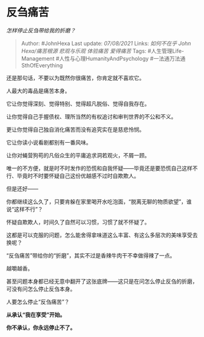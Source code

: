 * 反刍痛苦
  :PROPERTIES:
  :CUSTOM_ID: 反刍痛苦
  :END:

/怎样停止反刍带给我的折磨？/

#+BEGIN_QUOTE
  Author: #JohnHexa Last update: /07/08/2021/ Links: [[如何不在乎]]
  [[John Hexa/痛苦根源]] [[悲观与乐观]] [[体验痛苦]] [[爱得痛苦]] Tags:
  #人生管理Life-Management #人性与心理HumanityAndPsychology
  #一法通万法通SthOfEverything
#+END_QUOTE

还是那句话，不要以为既然你很痛苦，你肯定就不喜欢它。

人最大的毒品是痛苦本身。

它让你觉得深刻、觉得特别、觉得超凡脱俗、觉得自我存在。

让你觉得自己手握债权、理所当然的有权追讨和审判世界的不公和不义。

更让你觉得自己独自消化痛苦而没有追究实在是慈悲怜悯。

它让你读小说看剧都别有一番风味。

让你对蝇营狗苟的凡俗众生的平庸追求洞若观火，不屑一顾。

唯一的不方便，就是时不时发作的恐慌和自我怀疑------毕竟还是要恐慌自己这样不行、毕竟时不时要怀疑自己这份优越感不过时自欺欺人。

但是还好------

你都继续这么久了，只要肯躲在家里喝开水吃泡面，“脱离无聊的物质欲望”，谁说“这样不行”？

怀疑自欺欺人，时间久了自然可以习惯，习惯了就不怀疑了。

这都是可以克服的问题，怎么能舍得拿味道这么丰富、有这么多层次的美味享受去换呢？

“反刍痛苦”带给你的“折磨”，其实不过是香辣牛肉干不幸做得辣了一点。

越嚼越香。

甚至问题本身都已经无意中翻开了这张底牌------这只是在问怎么停止反刍的折磨，可没有问怎么停止反刍本身。

人要怎么停止“反刍痛苦”？

*从承认“我在享受”开始。*

*你不承认，你永远停止不了。*
